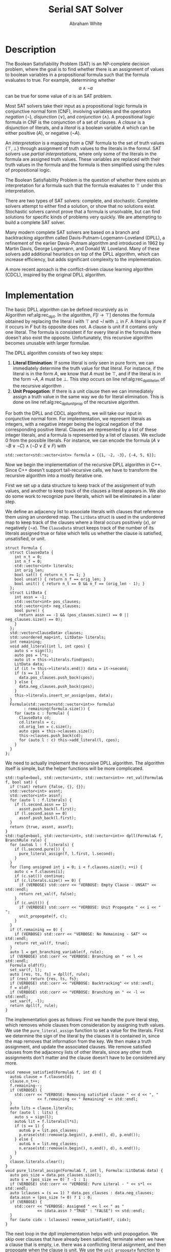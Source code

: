 #+OPTIONS: toc:nil num:nil
#+LATEX_CLASS_OPTIONS: [10pt,AMS Euler]
#+LATEX_HEADER: \input{../preamble.tex} \usepackage{algpseudocode,algorithm}
#+AUTHOR: Abraham White
#+TITLE: Serial SAT Solver
* Description
  The Boolean Satisfiability Problem (SAT) is an NP-complete decision problem,
  where the goal is to find whether there is an assignment of values to boolean variables
  in a propositional formula such that the formula evaluates to true. For example,
  determining whether \[ a \land \neg a \] can be true for some value of $a$ is
  an SAT problem.
  
  Most SAT solvers take their input as a propositional logic formula in conjunctive normal form (CNF),
  involving variables and the operators /negation/ ($\neg$), /disjunction/ ($\lor$), and /conjunction/ ($\land$). A
  propositional logic formula in CNF is the conjunction of a set of clauses. A /clause/ is a disjunction
  of literals, and a /literal/ is a boolean variable $A$ which can be either positive ($A$), or negative ($\neg A$).
  
  An /interpretation/ is a mapping from a CNF formula to the set of truth values $\{\top,\bot\}$ through assignment
  of truth values to the literals in the formul. SAT solvers use /partial interpretations/, where only some of the
  literals in the formula are assigned truth values. These variables are replaced with their truth values in
  the formula and the formula is then simplified using the rules of propositional logic.
  
  The Boolean Satisfiability Problem is the question of whether there exists an interpretation for a formula such
  that the formula evaluates to $\top$ under this interpretation.
  
  There are two types of SAT solvers: complete, and stochastic. Complete solvers attempt to
  either find a solution, or show that no solutions exist. Stochastic solvers cannot prove
  that a formula is unsolvable, but can find solutions for specific kinds of problems very
  quickly. We are attempting to build a complete SAT solver.

  Many modern complete SAT solvers are based on a branch and backtracking algorithm called
  Davis-Putnam-Logemann-Loveland (DPLL), a refinement of the earlier Davis-Putnam algorithm and 
  introduced in 1962 by Martin Davis, George Logemann, and Donald W. Loveland. Many of these solvers
  add additional heuristics on top of the DPLL algorithm, which can increase efficiency, but adds significant
  complexity to the implementation.
  
  A more recent aproach is the conflict-driven clause learning algorithm (CDCL), inspired by the original DPLL
  algorithm. 
  
* Implementation
  #+begin_export latex
\begin{algorithm}
\caption{The recursive DPLL algorithm}
\label{alg:rec_dpll}
\begin{algorithmic}[1]
\Function{dpll}{$F$ : Formula}
\If {$F$ is empty}
  \State \Return SAT
\ElsIf {$F$ contains an empty clause}
  \State \Return UNSAT
\ElsIf {$F$ contains a pure literal $l$} \label{alg:rec_dpll_litelim}
  \State \Return \Call{dpll}{$F[l \to \top]$}
\ElsIf {$F$ contains a unit clause $[l]$} \label{alg:rec_dpll_unitprop}
  \State \Return \Call{dpll}{$F[l \to \top]$}
\Else
  \State let $l$ be a literal in $F$
  \If {\Call{dpll}{$F[l \to \top]$} = SAT}
    \State \Return SAT
  \Else
    \State \Return \Call{dpll}{$F[l \to \bot]$}
  \EndIf
\EndIf
\EndFunction
\end{algorithmic}
\end{algorithm}
  #+end_export
  
  The basic DPLL algorithm can be defined recursively as in Algorithm\nbsp{}ref:alg:rec_dpll.
  In the algorithm, $F[l \to \top]$ denotes the formula obtained by replacing the literal $l$ with $\top$ and
  $\neg l$ with $\bot$ in $F$. A literal is pure if it occurs in $F$ but its opposite does not. A clause is unit
  if it contains only one literal. The formula is consistent if for every literal in the formula there doesn't
  also exist the opposite. Unfortunately, this recursive algorithm becomes unusable with larger formulae.
  
  The DPLL algorithm consists of two key steps:
  1. *Literal Elimination*: If some literal is only seen in pure form, we can immediately determine the
     truth value for that literal. For instance, if the literal is in the form $A$, we know that $A$ must be
     $\top$, and if the literal is in the form $\neg A$, $A$ must be $\bot$. This step occurs on line
     ref:alg:rec_dpll_litelim of the recursive algorithm .
  2. *Unit Propogation*: If there is a unit clause then we can immediately assign a truth value in the same
     way we do for literal elimination. This is done on line ref:alg:rec_dpll_unitprop of the recursive
     algorithm.
     
  For both the DPLL and CDCL algorithms, we will take our input in conjunctive normal form. For implementation,
  we represent literals as integers, with a negative integer being the logical negation of the corresponding
  positive literal. Clauses are represented by a list of these integer literals, and a formula is represented
  by a list of clauses. We exclude 0 from the possible literals.
  For instance, we can encode the formula $(A \lor \neg B \lor \neg C) \land (\neg D \lor E \lor F)$ with
  #+begin_src c++
std::vector<std::vector<int>> formula = {{1, -2, -3}, {-4, 5, 6}};
  #+end_src
  
  Now we begin the implementation of the recursive DPLL algorithm in C++. Since C++ doesn't
  support tail-recursive calls, we have to transform the recursive algorithm into a mostly
  iterative one.
  
  First we set up a data structure to keep track of the assignment of truth values, and another to keep
  track of the clauses a literal appears in. We also do some work to recognize pure literals, which
  will be eliminated in a later step.
  
  We define an adjacency list to associate literals with clauses that reference them using
  an unordered map. The =LitData= struct is used in the undordered map to keep track of the
  clauses where a literal occurs positively ($x$), or negatively ($\neg x$). The =ClauseData= struct
  keeps track of the number of its literals assigned true or false which tells us whether the clause
  is satisfied, unsatisfied, or unit.
  #+name: formula
  #+begin_src c++
struct Formula {
  struct ClauseData {
    int n_t = 0;
    int n_f = 0;
    std::vector<int> literals;
    int orig_len;
    bool sat() { return n_t >= 1; }
    bool unsat() { return n_f == orig_len; }
    bool unit() { return n_t == 0 && n_f == (orig_len - 1); }
  };
  struct LitData {
    int assn = -1;
    std::vector<int> pos_clauses;
    std::vector<int> neg_clauses;
    bool pure() {
      return assn == -1 && (pos_clauses.size() == 0 || neg_clauses.size() == 0);
    }
  };
  std::vector<ClauseData> clauses;
  std::unordered_map<int, LitData> literals;
  int remaining;
  void add_literal(int l, int cpos) {
    auto s = sign(l);
    auto pos = l*s;
    auto it = this->literals.find(pos);
    LitData data;
    if (it != this->literals.end()) data = it->second;
    if (s == 1) {
      data.pos_clauses.push_back(cpos);
    } else {
      data.neg_clauses.push_back(cpos);
    }
    this->literals.insert_or_assign(pos, data);
  }
  Formula(std::vector<std::vector<int>> formula)
        : remaining(formula.size()) {
    for (auto c : formula) {
      ClauseData cd;
      cd.literals = c;
      cd.orig_len = c.size();
      auto cpos = this->clauses.size();
      this->clauses.push_back(cd);
      for (auto l : c) this->add_literal(l, cpos);
    }
  }
};
  #+end_src
  
  We need to actually implement the recursive DPLL algorithm.
  The algorithm itself is simple, but the helper functions will be more
  complicated.
  #+name: dpll
  #+begin_src c++
std::tuple<bool, std::vector<int>, std::vector<int>> ret_val(Formula& f, bool sat) {
  if (!sat) return {false, {}, {}};
  std::vector<int> assnt;
  std::vector<int> assnf;
  for (auto l : f.literals) {
    if (l.second.assn == 1)
      assnt.push_back(l.first);
    if (l.second.assn == 0)
      assnf.push_back(l.first);
  }
  return {true, assnt, assnf};
}
std::tuple<bool, std::vector<int>, std::vector<int>> dpll(Formula& f, BranchRule rule) {
  for (auto& l : f.literals) {
    if (l.second.pure()) {
      pure_literal_assign(f, l.first, l.second);
    }
  }
  for (long unsigned int i = 0; i < f.clauses.size(); ++i) {
    auto c = f.clauses[i];
    if (c.sat()) continue;
    if (c.literals.size() == 0) {
      if (VERBOSE) std::cerr << "VERBOSE: Empty Clause - UNSAT" << std::endl;
      return ret_val(f, false);
    }
    if (c.unit()) {
      if (VERBOSE) std::cerr << "VERBOSE: Unit Propogate " << i << " ";
      unit_propogate(f, c);
    }
  }
  if (f.remaining == 0) {
    if (VERBOSE) std::cerr << "VERBOSE: No Remaining - SAT" << std::endl;
    return ret_val(f, true);
  }
  auto l = get_branching_variable(f, rule);
  if (VERBOSE) std::cerr << "VERBOSE: Branching on " << l << std::endl;
  Formula oldf(f);
  set_var(f, l);
  auto [res, ts, fs] = dpll(f, rule);
  if (res) return {res, ts, fs};
  if (VERBOSE) std::cerr << "VERBOSE: Backtracking" << std::endl;
  f = oldf;
  if (VERBOSE) std::cerr << "VERBOSE: Branching on " << -l << std::endl;
  set_var(f, -l);
  return dpll(f, rule);
}
  #+end_src
  The implementation goes as follows:
  First we handle the pure literal step, which removes whole clauses from
  consideration by assigning truth values. We use the =pure_literal_assign=
  function to set a value for the literals. First we determine the sign
  of the literal by the clauses it is contained in, since the map removes
  that information from the key. We then make a truth assignment, and 
  update the associated clauses. We remove satisfied clauses from the
  adjacency lists of other literals, since any other truth assignments
  don't matter and the clause doesn't have to be considered any more.
  #+name: pure_literal
  #+begin_src c++
void remove_satisfied(Formula& f, int d) {
  auto& clause = f.clauses[d];
  clause.n_t++;
  f.remaining--;
  if (VERBOSE) {
    std::cerr << "VERBOSE: Removing satisfied clause " << d << ", "
              << f.remaining << " Remaining" << std::endl;
  }
  auto lits = clause.literals;
  for (auto l : lits) {
    auto s = sign(l);
    auto& lit = f.literals[l*s];
    if (s == 1) {
      auto& p = lit.pos_clauses;
      p.erase(std::remove(p.begin(), p.end(), d), p.end());
    } else {
      auto& n = lit.neg_clauses;
      n.erase(std::remove(n.begin(), n.end(), d), n.end());
    }
  }
  clause.literals.clear();
}
void pure_literal_assign(Formula& f, int l, Formula::LitData& data) {
  auto pos_size = data.pos_clauses.size();
  auto s = (pos_size == 0) ? -1 : 1;
  if (VERBOSE) std::cerr << "VERBOSE: Pure Literal - " << s*l << std::endl;
  auto lclauses = (s == 1) ? data.pos_clauses : data.neg_clauses;
  data.assn = (pos_size != 0) ? 1 : 0;
  if (VERBOSE) {
    std::cerr << "VERBOSE: Assigned " << l << " as "
              << (data.assn ? "TRUE" : "FALSE") << std::endl;
  }
  for (auto cidx : lclauses) remove_satisfied(f, cidx);
}
  #+end_src

  The next loop in the dpll implementation helps with unit propogation.
  We skip over clauses that have already been satisfied, terminate when we
  have a clause that is empty, i.e. there was a conflicting literal asignment,
  and then propogate when the clause is unit. We use the =unit_propogate= function to
  make a truth asignment for the unit literal. Internally, all =unit_propogate=
  does is change the formula by setting a truth assignment for the unit literal.
  #+name: unit_propogate
  #+begin_src c++
void set_var(Formula& f, int l) {
  auto s = sign(l);
  auto pos = l*s;
  auto& lit = f.literals[pos];
  if (lit.assn != -1) throw std::runtime_error("literal already assigned");
  lit.assn = (s == 1) ? 1 : 0;
  if (VERBOSE) {
    std::cerr << "VERBOSE: Assigned " << l*s << " as "
              << (lit.assn ? "TRUE" : "FALSE") << std::endl;
  }
  auto sat_c = (lit.assn == 1) ? lit.pos_clauses : lit.neg_clauses;
  auto& unsat_c = (lit.assn == 0) ? lit.pos_clauses : lit.neg_clauses;
  for (auto cidx : sat_c) remove_satisfied(f, cidx);
  for (auto cidx : unsat_c) {
    auto& clause = f.clauses[cidx];
    clause.n_f++;
    if (VERBOSE) {
      std::cerr << "VERBOSE: Removing " << ((lit.assn == 0) ? pos : -pos)
                << " from clause " << cidx << std::endl;
    }
    clause.literals.erase(std::remove(clause.literals.begin(),
                                      clause.literals.end(),
                                      (lit.assn == 0) ? pos : -pos),
                          clause.literals.end());
  }
  unsat_c.clear();
}
void unit_propogate(Formula& f, Formula::ClauseData clause) {
  auto l = clause.literals[0];
  if (VERBOSE) std::cerr << "[" << l << "]" << std::endl;
  set_var(f, l);
}
  #+end_src

  Back in the dpll implmentation, check if there are any remaining unsatisfied
  clauses, returning true if we have satisfied all. Finally, we pick a
  variable using a heuristic and branch, backtracking if the first choice of
  assignment doesn't work. For this we use the =get_branching_variable= function
  to determine a branching variable using a heuristic, and the =set_var=
  function to handle changing the formula.
  
** Branching Rules
  Branching rules are used for choosing which literal to set to true during
  the last step of the DPLL algorithm. These are typically based on heuristics,
  and various strategies have been formalized in papers over the years.
  Ouyang cite:ouyang created a paradigm which associates with each literal $u$ a weight $w(F, u)$,
  and then chooses a function $\Phi$ of two variables:
  + Find a variable $x$ that maximizes $\Phi(w(F,x), w(F, \neg x))$; choose $x$ if
    $w(F, x) \geq w(F,\neg x)$, choosing $\neg x$ otherwise. Ties in the case that more
    than one variable maximizes $\Phi$ are broken by some rule.
   
  Usually $w(F,u)$ is defined in terms of the number of clauses of length $k$ in $F$ that contain the
  literal $u$, denoted $d_k(F, u)$. A selection of some branching rules follow:
*** Dynamic Largest Individual Sum (DLIS)
    \begin{align*}
    w(F,u) &= \sum_k d_k(F,u) \\
    \Phi(x,y) &= \max\{x,y\}
    \end{align*}
    
    Notice that $\sum_k d_k(F,u)$ is simply the number of clauses in which $u$ is present,
    since $k$ can range from 1 to $\infty$.
*** Dynamic Largest Combined Sum (DLCS)
    \begin{align*}
    w(F,u) &= \sum_k d_k(F,u) \\
    \Phi(x,y) &= x + y
    \end{align*}
*** Jeroslow-Wang (JW) rule
    \begin{align*}
    w(F,u) &= \sum_k 2^{-k} d_k(F,u) \\
    \Phi(x,y) &= \max\{x,y\}
    \end{align*}
*** 2-Sided Jeroslow-Wang rule
    \begin{align*}
    w(F,u) &= \sum_k 2^{-k} d_k(F,u) \\
    \Phi(x,y) &= x + y
    \end{align*}
*** DSJ rule
    \begin{align*}
    w(F,u) &= 4d_2(F,u) + 2d_3(F,u) + \sum_{k\geq 4} d_k(F,u) \\
    \Phi(x,y) &= (x+1)(y+1)
    \end{align*}
    
 #+name: get_branching
 #+begin_src c++
auto dlis(Formula f, int l) {
  int wp = nclauses(f, -1, l);
  int wn = nclauses(f, -1, -l);
  return std::make_tuple(wp, wn, std::max(wp, wn));
}
auto dlcs(Formula f, int l) {
  int wp = nclauses(f, -1, l);
  int wn = nclauses(f, -1, -l);
  return std::make_tuple(wp, wn, wp + wn);
}
auto jw(Formula f, int l) {
  auto largest_k = get_largest_k(f);
  int wp = 0;
  int wn = 0;
  for (int k = 1; k <= largest_k; ++k) {
    wp += std::pow(2, -k) * nclauses(f, k, l);
    wn += std::pow(2, -k) * nclauses(f, k, -l);
  }
  return std::make_tuple(wp, wn, std::max(wp, wn));
}
auto jw2(Formula f, int l) {
  auto largest_k = get_largest_k(f);
  int wp = 0;
  int wn = 0;
  for (int k = 1; k <= largest_k; ++k) {
    wp += std::pow(2, -k) * nclauses(f, k, l);
    wn += std::pow(2, -k) * nclauses(f, k, -l);
  }
  return std::make_tuple(wp, wn, wp + wn);
}
auto dsj(Formula f, int l) {
  auto largest_k = get_largest_k(f);
  int wp = 4*nclauses(f, 2, l) + 2*nclauses(f, 3, l);
  int wn = 4*nclauses(f, 2, -l) + 2*nclauses(f, 3, -l);
  for (int k = 4; k <= largest_k; ++k) {
    wp += nclauses(f, k, l);
    wn += nclauses(f, k, -l);
  }
  return std::make_tuple(wp, wn, (wp+1)*(wn+1));
}
int get_branching_variable(Formula f, BranchRule rule) {
  switch (rule) {
    case BranchRule::dlis:
      return apply_rule(f, &dlis);
    case BranchRule::dlcs:
      return apply_rule(f, &dlcs);
    case BranchRule::jw:
      return apply_rule(f, &jw);
    case BranchRule::jw2:
      return apply_rule(f, &jw2);
    case BranchRule::dsj:
      return apply_rule(f, &dsj);
  }
  throw std::runtime_error("get_branching_variable didn't handle all cases");
}
 #+end_src
  
* Appendix
** Helper Code
*** sign
    Apparently the standard =copysign= is slow
    #+name: sign
    #+begin_src c++
int sign(int x) {
  return ( (x > 0) ? 1
         : (x < 0) ? -1
         : 0);
}
    #+end_src
*** Read Input
    Reads input from stdin as the DIMACS cnf format.
    #+name: read_input
    #+begin_src c++
auto read_input() {
  bool cnf_mode = false;
  std::vector<std::vector<int>> f;
  std::vector<int> clause;
  for (std::string l; std::getline(std::cin, l);) {
    if (l.empty()) continue;
    std::stringstream ss(l);
    std::string word;
    ss >> word;
    if (word == "c") continue;
    if (word == "p") {
      ss >> word;
      if (word != "cnf") throw std::invalid_argument("Data must be in cnf format, got " + word);
      cnf_mode = true;
      continue;
    }
    do {
      if (word == "%") return f;
      int v = std::stoi(word);
      if (v == 0) {
        f.push_back(clause);
        clause.clear();
      } else {
        clause.push_back(v);
      }
    } while (ss >> word);
    if (!cnf_mode) { 
      f.push_back(clause);
      clause.clear();
    }
  }
  
  return f;
}
    #+end_src
*** Branching Enum
    Used to specify the choice of branching rule
    #+name: branch_enum_def
    #+begin_src c
enum class BranchRule { dlis, dlcs, jw, jw2, dsj };
    #+end_src
*** Branching Helpers
    Included here to save space in the main section.
    #+name: branch_helper
    #+begin_src c
int nclauses(Formula f, int k, int u) {
  auto s = sign(u);
  auto& lit = f.literals[u*s];
  auto cs = (s == 1) ? lit.pos_clauses : lit.neg_clauses;
  int counter = 0;
  if (k == -1) return cs.size();
  for (auto c : cs) {
    if (f.clauses[c].literals.size() == (unsigned int)k) counter++;
  }
  return counter;
}
int get_largest_k(Formula f) {
  return std::max_element(f.clauses.begin(), f.clauses.end(),
                  [](auto a, auto b) {
                    return a.literals.size() < b.literals.size();
                  })->literals.size();
}
int apply_rule(Formula f, std::function<std::tuple<int,int,int>(Formula, int)> rule) {
  int maximum = 0;
  int curr = 0;
  for (auto l : f.literals) {
    if (l.second.assn != -1) continue;
    auto [wp, wn, phi] = rule(f, l.first);
    if (phi >= maximum) {
      curr = wp >= wn ? l.first : -l.first;
      maximum = phi;
    }
  }
  if (curr == 0) throw std::runtime_error("branching heuristic failed");
  return curr;
}
    #+end_src
*** Full Source
    See =serial_dpll.cpp=
    #+begin_src c :noweb yes :tangle serial_dpll.cpp :exports none :comments noweb
#include <iostream>
#include <functional>
#include <algorithm>
#include <vector>
#include <stack>
#include <tuple>
#include <sstream>
#include <unistd.h>
#include <string>
#include <cmath>

bool VERBOSE = false;

<<sign>>
<<read_input>>
<<branch_enum_def>>
<<formula>>
<<pure_literal>>
<<unit_propogate>>
<<branch_helper>>
<<get_branching>>
<<dpll>>

void print_graph(Formula formula) {
  std::cerr << "VERBOSE: Literal graph is" << std::endl;
  std::cerr << "VERBOSE: LGRAPH digraph literal {" << std::endl;
  for (long unsigned int i = 0; i < formula.clauses.size(); ++i) {
    std::cerr << "VERBOSE: LGRAPH " << i << " [shape=box];" << std::endl;
  }
  for (auto l : formula.literals) {
    for (auto c : l.second.pos_clauses) {
      std::cerr << "VERBOSE: LGRAPH " << l.first << " -> " << c << ";" << std::endl;
    }
    for (auto c : l.second.neg_clauses) {
      std::cerr << "VERBOSE: LGRAPH " << -l.first << " -> " << c << ";" << std::endl;
    }
  }
  std::cerr << "VERBOSE: LGRAPH }" << std::endl;
}

void help(std::string name) {
  std::cout << "DPLL" << std::endl;
  std::cout << "Usage:\t" << name << " [OPTIONS]" << std::endl;
  std::cout << "\t-h\tShow this screen" << std::endl;
  std::cout << "\t-v\tVerbose Output" << std::endl;
  std::cout << "\t-r <RULE>\tSet branch rule (one of dlis|dlcs|jw|jw2|dsj)" << std::endl;
}

int main(int argc, char** argv) {
  int opt;
  std::string input = "";
  BranchRule rule = BranchRule::dlis;
  while ((opt = getopt(argc, argv, "hvr:")) != -1) {
    switch (opt) {
      case 'h': {
        help(argv[0]);
        return 0;
      }
      case 'v': {
        VERBOSE = true;
        break;
      }
      case 'r': {
        std::string r(optarg);
        if (r == "dlis") {
          rule = BranchRule::dlis;
        } else if (r == "dlcs") {
          rule = BranchRule::dlcs;
        } else if (r == "jw") {
          rule = BranchRule::jw;
        } else if (r == "jw2") {
          rule = BranchRule::jw2;
        } else if (r == "dsj") {
          rule = BranchRule::dsj;
        } else {
          help(argv[0]);
          return EXIT_FAILURE;
        }
        break;
      }
      default:
        help(argv[0]);
        return EXIT_FAILURE;
    }
  }
  
  Formula formula(read_input());
  if (VERBOSE) print_graph(formula);
  auto [sat, assnt, assnf] = dpll(formula, rule);
  std::cout << "Formula is: " << (sat ? "SAT" : "UNSAT") << std::endl;
  if (!sat) return 20;
  std::cout << "Variables assigned TRUE:" << std::endl;
  for (auto l : assnt) std::cout << l << " ";
  std::cout << std::endl;
  std::cout << "Variables assigned FALSE:" << std::endl;
  for (auto l : assnf) std::cout << l << " ";
  std::cout << std::endl;
  return 10;
}
    #+end_src
    
[[bibliographystyle:unsrt]]
[[bibliography:refs.bib]]
* COMMENT Local Variables
  # Local Variables:
  # eval: (add-hook 'after-save-hook (lambda () (org-latex-export-to-pdf) (org-babel-tangle)) nil t)
  # End:
  
